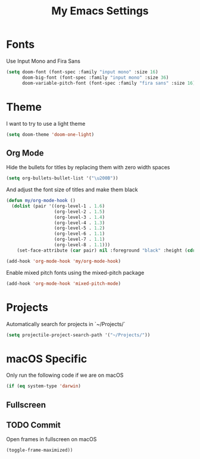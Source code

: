 #+TITLE: My Emacs Settings

* Fonts

Use Input Mono and Fira Sans

#+BEGIN_SRC emacs-lisp
(setq doom-font (font-spec :family "input mono" :size 16)
      doom-big-font (font-spec :family "input mono" :size 36)
      doom-variable-pitch-font (font-spec :family "fira sans" :size 16))
#+END_SRC

* Theme

I want to try to use a light theme

#+BEGIN_SRC emacs-lisp
(setq doom-theme 'doom-one-light)
#+END_SRC

** Org Mode

Hide the bullets for titles by replacing them with zero width spaces

#+BEGIN_SRC emacs-lisp
(setq org-bullets-bullet-list '("\u200B"))
#+END_SRC

And adjust the font size of titles and make them black

#+BEGIN_SRC emacs-lisp
(defun my/org-mode-hook ()
  (dolist (pair '((org-level-1 . 1.6)
                  (org-level-2 . 1.5)
                  (org-level-3 . 1.4)
                  (org-level-4 . 1.3)
                  (org-level-5 . 1.2)
                  (org-level-6 . 1.1)
                  (org-level-7 . 1.1)
                  (org-level-8 . 1.1)))
    (set-face-attribute (car pair) nil :foreground "black" :height (cdr pair))))

(add-hook 'org-mode-hook 'my/org-mode-hook)
#+END_SRC

Enable mixed pitch fonts using the mixed-pitch package

#+BEGIN_SRC emacs-lisp
(add-hook 'org-mode-hook 'mixed-pitch-mode)
#+END_SRC

* Projects

Automatically search for projects in `~/Projects/`

#+BEGIN_SRC emacs-lisp
(setq projectile-project-search-path '("~/Projects/"))
#+END_SRC

* macOS Specific

Only run the following code if we are on macOS

#+BEGIN_SRC emacs-lisp
(if (eq system-type 'darwin)
#+END_SRC

** Fullscreen

** TODO Commit

Open frames in fullscreen on macOS

#+BEGIN_SRC emacs-lisp
    (toggle-frame-maximized))
#+END_SRC
